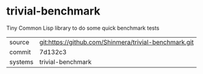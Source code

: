 * trivial-benchmark

Tiny Common Lisp library to do some quick benchmark tests

|---------+-------------------------------------------|
| source  | git:https://github.com/Shinmera/trivial-benchmark.git   |
| commit  | 7d132c3  |
| systems | trivial-benchmark |
|---------+-------------------------------------------|

